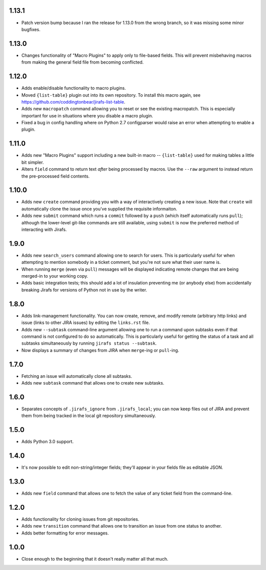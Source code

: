 1.13.1
------

* Patch version bump because I ran the release for 1.13.0 from the wrong
  branch, so it was missing some minor bugfixes.

1.13.0
------

* Changes functionality of "Macro Plugins" to apply only to file-based
  fields.  This will prevent misbehaving macros from making the general
  field file from becoming conflicted.

1.12.0
------

* Adds enable/disable functionality to macro plugins.
* Moved ``{list-table}`` plugin out into its own repository.  To install this
  macro again, see https://github.com/coddingtonbear/jirafs-list-table.
* Adds new ``macropatch`` command allowing you to reset or see the existing
  macropatch.  This is especially important for use in situations where you
  disable a macro plugin.
* Fixed a bug in config handling where on Python 2.7 configparser would
  raise an error when attempting to enable a plugin.

1.11.0
------

* Adds new "Macro Plugins" support including a new built-in macro --
  ``{list-table}`` used for making tables a little bit simpler.
* Alters ``field`` command to return text *after* being processed
  by macros.  Use the ``--raw`` argument to instead return the
  pre-processed field contents.

1.10.0
------

* Adds new ``create`` command providing you with a way of interactively
  creating a new issue.  Note that ``create`` will automatically
  clone the issue once you've supplied the requisite informaiton.
* Adds new ``submit`` command which runs a ``commit`` followed by
  a ``push`` (which itself automatically runs ``pull``); although
  the lower-level git-like commands are still available, using ``submit``
  is now the preferred method of interacting with Jirafs.

1.9.0
-----

* Adds new ``search_users`` command allowing one to search for users.  This
  is particularly useful for when attempting to mention somebody in a ticket
  comment, but you're not sure what their user name is.
* When running ``merge`` (even via ``pull``) messages will be displayed
  indicating remote changes that are being merged-in to your working copy.
* Adds basic integration tests; this should add a lot of insulation preventing
  me (or anybody else) from accidentally breaking Jirafs for versions of
  Python not in use by the writer.

1.8.0
-----

* Adds link-management functionality.  You can now create, remove, and modify
  remote (arbitrary http links) and issue (links to other JIRA issues) by
  editing the ``links.rst`` file.
* Adds new ``--subtask`` command-line argument allowing one to run a command
  upon subtasks even if that command is not configured to do so automatically.
  This is particularly useful for getting the status of a task and all
  subtasks simultaneously by running ``jirafs status --subtask``.
* Now displays a summary of changes from JIRA when ``merge``-ing or
  ``pull``-ing.

1.7.0
-----

* Fetching an issue will automatically clone all subtasks.
* Adds new ``subtask`` command that allows one to create new subtasks.

1.6.0
-----

* Separates concepts of ``.jirafs_ignore`` from ``.jirafs_local``; you can now
  keep files out of JIRA and prevent them from being tracked in the local
  git repository simultaneously.

1.5.0
-----

* Adds Python 3.0 support.

1.4.0
-----

* It's now possible to edit non-string/integer fields; they'll appear
  in your fields file as editable JSON.

1.3.0
-----

* Adds new ``field`` command that allows one to fetch the value of any
  ticket field from the command-line.

1.2.0
-----

* Adds functionality for cloning issues from git repositories.
* Adds new ``transition`` command that allows one to transition an issue
  from one status to another.
* Adds better formatting for error messages.

1.0.0
-----

* Close enough to the beginning that it doesn't really matter all that much.
